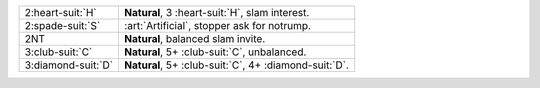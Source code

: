 .. table::
    :widths: auto

    +----------------------+-----------------------------------------------------------+
    | 2\ :heart-suit:`H`   | **Natural**, 3 \ :heart-suit:`H`, slam interest.          |
    +----------------------+-----------------------------------------------------------+
    | 2\ :spade-suit:`S`   | :art:`Artificial`, stopper ask for notrump.               |
    +----------------------+-----------------------------------------------------------+
    | 2NT                  | **Natural**, balanced slam invite.                        |
    +----------------------+-----------------------------------------------------------+
    | 3\ :club-suit:`C`    | **Natural**, 5+ \ :club-suit:`C`, unbalanced.             |
    +----------------------+-----------------------------------------------------------+
    | 3\ :diamond-suit:`D` | **Natural**, 5+ \ :club-suit:`C`, 4+ \ :diamond-suit:`D`. |
    +----------------------+-----------------------------------------------------------+
